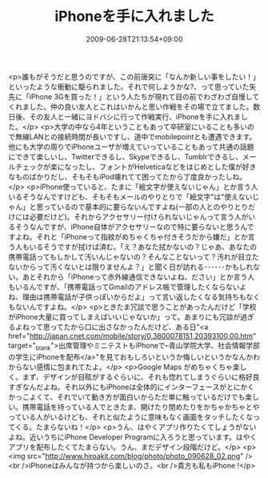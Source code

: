 #+TITLE: iPhoneを手に入れました
#+DATE: 2009-06-28T21:13:54+09:00
#+DRAFT: false
#+TAGS: 過去記事インポート

<p>誰もがそうだと思うのですが、この前唐突に「なんか新しい事をしたい！」といったような衝動に駆られました。それで何しようかな?、って思っていた矢先に「iPhone 3Gを買った！」という人たちが現れて目の前でわざわざ自慢してくれました。仲の良い友人とこれはいかんと思い作戦をその場で立てました。数日後、その友人と一緒にヨドバシに行って作戦実行、iPhoneを手に入れました。</p>
<p>大学の中なら4年ということもあって卒研室にいることも多いので無線LANとの接続時間が長いですし、道中でmobilepointとも遭遇できます。他にも大学の周りでiPhoneユーザが増えていっていることもあって共通の話題にできて楽しいし、Twitterできるし、Skypeできるし、Tumblrできるし、メールチェックが楽になったし、フォントがHelveticaなどをはじめとした僕が好きなものばかりだし、そもそもiPod壊れてて困ってたから丁度良かったしね。</p>
<p>iPhone使っていると、たまに「絵文字が使えないじゃん」とか言う人いるそうなんですけども、そもそもメールのやりとりで「絵文字"は"使えないじゃん」と思っているので基本的に要らないんですよね(一部の人とのやりとりだけには必要だけど)。それからアクセサリー付けられないじゃんって言う人がいるそうなんですが、iPhone自体がアクセサリーなので特に要らないと思うんですよね。それと「iPhoneって指紋がめちゃくちゃ付きそうだから嫌だ」とか言う人もいるそうですが拭けば済む。「え？あなた拭かないの？じゃあ、あなたの携帯電話ってもしかして汚いんじゃないの？そんなことないって？汚れが目立たないからって汚くないとは限りませんよ？」と聞く日が訪れる･･････かもしれない。あとそれから「iPhoneって赤外線通信できないよね、ださい」とか言う人もいるんですが、「携帯電話ってGmailのアドレス帳で管理したくならないよね、理由は携帯電話が子供っぽいからだよ」って言い返したくなる気持ちもなくもないんですよね。</p>
<p>ときたま冗談で思うことがあったんだけど「学校がiPhone大量に買ってしまえばいいじゃないか」って。あまりにも冗談が過ぎるよねって思ってたから口に出さなかったんだけど、ある日"<a href="http://japan.cnet.com/mobile/story/0,3800078151,20393100,00.htm" target="_blank">出席管理やミニテストもiPhoneで--青山学院大学、社会情報学部の学生にiPhoneを配布</a>"を見ておもしろいというか悔しいというかなんかわからない感情に包まれてたよ。</p>
<p>Google Maps がめちゃくちゃ楽しく。まず、デザインが目眩がするぐらいに、それも惚れてしまうぐらいに格好良すぎなんだよね。それ以外にもiPhoneは全体的にインターフェースがとにかくかっこよくて、それでいて動き方が面白いからただ単に触っているだけでも楽しい。携帯電話を持っている人でときたま、開けたり閉めたりをかちゃかちゃとやっている人がいるけども、それと似たように意味もなく画面をタッチしたくなってくる。たまらないね！</p>
<p>うん、はやくアプリ作りたくてしょうがないよね。近いうちにiPhone Developer Programに入ろうと思っています。はやくアプリを配布したくてたまらない。うん、まだデザイン段階だけど。</p>
<p>
<img src="http://www.hiroakit.com/blog/photo/photo_090628_02.png" /><br />iPhoneはみんなが持つから楽しいのさ。<br />貴方も私もiPhone !</p>
